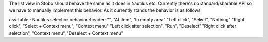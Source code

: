 The list view in Stobo should behave the same as it does in Nautilus etc. Currently there's no standard/sharable API so we have to manually implement this behavior. As it currently stands the behavior is as follows:

csv-table:: Nautilus selection behavior
:header: "", "At item", "In empty area"
"Left click",                  "Select",                  "Nothing"
"Right click",                 "Select + Context menu",   "Context menu"
"Left click after selection",  "Run",                     "Deselect"
"Right click after selection", "Context menu",            "Deselect + Context menu"
